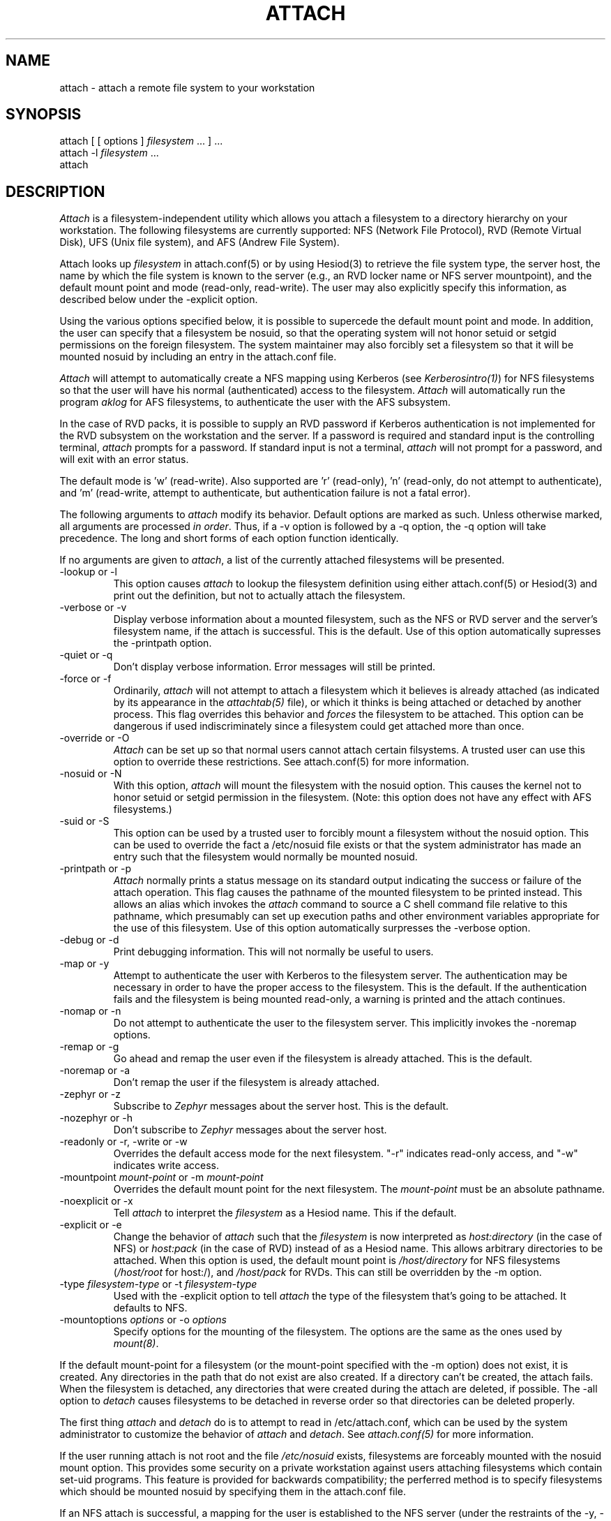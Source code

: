 .\"     $Source: /afs/dev.mit.edu/source/repository/athena/bin/attach/attach.1,v $
.\"     $Header: /afs/dev.mit.edu/source/repository/athena/bin/attach/attach.1,v 1.4 1990-11-16 16:08:38 probe Exp $
.\"     $Author: probe $
.\"
.TH ATTACH 1 "15 July 1990"
.ds ]W MIT Project Athena
.SH NAME
.nf
attach \- attach a remote file system to your workstation
.fi
.SH SYNOPSIS
.nf
attach [ [ options ] \fIfilesystem\fR ... ] ...
attach -l \fIfilesystem\fR ...
attach
.fi
.SH DESCRIPTION

\fIAttach\fR is a filesystem-independent utility which allows you
attach a filesystem to a directory hierarchy on your
workstation.  The following filesystems are currently supported: NFS
(Network File Protocol), RVD (Remote Virtual Disk), UFS (Unix file
system), and AFS (Andrew File System).

Attach looks up \fIfilesystem\fR in attach.conf(5) or by
using Hesiod(3) to retrieve the file system type, the server host, the
name by which the file system is known to the server (e.g., an RVD
locker name or NFS server mountpoint), and the default mount point and
mode (read-only, read-write).  The user may also explicitly specify
this information, as described below under the -explicit option.

Using the various options specified below, it is possible to supercede
the default mount point and mode.  In addition, the user can specify
that a filesystem be nosuid, so that the operating system will not
honor setuid or setgid permissions on the foreign filesystem.  The
system maintainer may also forcibly set a filesystem so that it will
be mounted nosuid by including an entry in the attach.conf file.

\fIAttach\fR will attempt to automatically create a NFS
mapping using Kerberos (see \fIKerberosintro(1)\fR) for NFS
filesystems so that the user will have his normal (authenticated)
access to the filesystem.  \fIAttach\fR will automatically run the
program \fIaklog\fR for AFS filesystems, to authenticate the user
with the AFS subsystem.

In the case of RVD packs, it is possible to supply an RVD password if
Kerberos authentication is not implemented for the RVD subsystem on
the workstation and the server.  If a password is required and standard
input is the controlling terminal, \fIattach\fR prompts for a
password.  If standard input is not a terminal, \fIattach\fR will not
prompt for a password, and will exit with an error status.

The default mode is 'w' (read-write).
Also supported are 'r' (read-only), 'n'
(read-only, do not attempt to authenticate),
and 'm' (read-write, attempt to authenticate, but authentication
failure is not a fatal error).

.PP
The following arguments to \fIattach\fR modify its behavior.  Default
options are marked as such.  Unless otherwise marked, all arguments
are processed \fIin order\fR.  Thus, if a -v option is followed by a
-q option, the -q option will take precedence.  The long and short
forms of each option function identically.

If no arguments are given to \fIattach\fR, a list of the currently
attached filesystems will be presented.

.IP "-lookup or -l"
This option causes \fIattach\fR to lookup the filesystem definition
using either attach.conf(5) or Hesiod(3) and print out the definition,
but not to actually attach the filesystem.
.IP -verbose\ or\ -v
Display verbose information about a mounted filesystem, such as the
NFS or RVD server and the server's filesystem name, if the attach is
successful.  This is the default.  Use of this option automatically
supresses the -printpath option.
.IP -quiet\ or\ -q
Don't display verbose information.  Error messages will still be printed.
.IP -force\ or\ -f
Ordinarily, \fIattach\fR will not attempt to attach a filesystem which
it believes is already attached (as indicated by its appearance in
the \fIattachtab(5)\fR file), or which it thinks is being attached or
detached by another process.  This flag overrides this behavior and
\fIforces\fR
the filesystem to be attached.  This option can be dangerous if used
indiscriminately since a filesystem could get attached more than once.
.IP -override\ or\ -O
\fIAttach\fR can be set up so that normal users cannot attach certain
filsystems.  A trusted user can use this option to override these
restrictions.  See attach.conf(5) for more information.
.IP -nosuid\ or\ -N
With this option, \fIattach\fR will mount the filesystem with the
nosuid option.  This causes the kernel not to honor setuid or setgid
permission in the filesystem.  (Note: this option does not have any
effect with AFS filesystems.)
.IP -suid\ or\ -S
This option can be used by a trusted user to forcibly mount a
filesystem without the nosuid option.  This can be used to override
the fact a /etc/nosuid file exists or that the system administrator
has made an entry such that the filesystem would normally be mounted
nosuid.
.IP -printpath\ or\ -p
\fIAttach\fR normally prints a status message on its standard
output indicating the success or failure of the attach operation.  This
flag causes the pathname of the mounted filesystem to be printed
instead.  This allows an alias which invokes the \fIattach\fR command
to source a C shell command file relative to this pathname, which
presumably can set up execution paths and other environment variables
appropriate for the use of this filesystem.  Use of this option
automatically surpresses the -verbose option.
.IP -debug\ or\ -d
Print debugging information.  This will not normally be useful to users.
.IP -map\ or\ -y
Attempt to authenticate the user with Kerberos to the filesystem
server.  The authentication may be necessary in order to have the
proper access to the filesystem.  This is the default.  If the
authentication fails and the filesystem is being mounted read-only, a
warning is printed and the attach continues.
.IP -nomap\ or\ -n
Do not attempt to authenticate the user to the filesystem server.
This implicitly invokes the -noremap options.
.IP -remap\ or\ -g
Go ahead and remap the user even if the filesystem is already
attached.  This is the default.
.IP -noremap\ or\ -a
Don't remap the user if the filesystem is already attached.
.IP -zephyr\ or\ -z
Subscribe to \fIZephyr\fR messages about the server host.  This is the
default.
.IP -nozephyr\ or\ -h
Don't subscribe to \fIZephyr\fR messages about the server host.
.IP -readonly\ or\ -r,\ -write\ or\ -w
Overrides the default access mode for the next filesystem.
"-r" indicates read-only access, and "-w" indicates write access.
.IP -mountpoint\ \fImount-point\fR\ or\ -m\ \fImount-point\fR
Overrides the default mount point for the next filesystem.  The
\fImount-point\fR must be an absolute pathname.
.IP -noexplicit\ or\ -x
Tell \fIattach\fR to interpret the \fIfilesystem\fR as a Hesiod name.
This if the default.
.IP -explicit\ or\ -e
Change the behavior of \fIattach\fR such that the \fIfilesystem\fR is
now interpreted as \fIhost:directory\fR (in the case of NFS) or
\fIhost:pack\fR (in the case of RVD) instead of as a Hesiod name.
This allows arbitrary directories to be attached.  When this option is
used, the default mount point is \fI/host/directory\fR for NFS
filesystems (\fI/host/root\fR for host:/), and \fI/host/pack\fR for
RVDs.  This can still be overridden by the -m option.
.IP -type\ \fIfilesystem-type\fR\ or\ -t\ \fIfilesystem-type\fR
Used with the -explicit option to tell \fIattach\fR the type of the
filesystem that's going to be attached.  It defaults to NFS.
.IP -mountoptions\ \fIoptions\fR\ or\ \-o\ \fIoptions\fR
Specify options for the mounting of the filesystem.  The options are
the same as the ones used by \fImount(8)\fR.

.PP
If the default mount-point for a filesystem (or the mount-point
specified with the -m option) does not exist, it is created.  Any
directories in the path that do not exist are also created.  If a
directory can't be created, the attach fails.  When the filesystem is
detached, any directories that were created during the attach are
deleted, if possible.  The -all option to \fIdetach\fR causes
filesystems to be detached in reverse order so that directories can be
deleted properly.

The first thing \fIattach\fR and \fIdetach\fR do is to attempt to read
in /etc/attach.conf, which can be used by the system administrator to
customize the behavior of \fIattach\fR and \fIdetach\fR.  See
\fIattach.conf(5)\fR for more information.

If the user running attach is not root and the file \fI/etc/nosuid\fR
exists, filesystems are forceably mounted with the nosuid mount option.
This provides some security on a private workstation against users
attaching filesystems which contain set-uid programs.  This feature is
provided for backwards compatibility; the perferred method is to
specify filesystems which should be mounted nosuid by specifying them
in the attach.conf file.

If an NFS attach is successful, a mapping for the user is established
to the NFS server (under the restraints of the -y, -n, and -g options
above).  If this mapping fails on a read/write attach, the operation
aborts and the filesystem is not attached.  If the mapping fails on a
read-only attach, a warning is printed but the filesystem is mounted
anyway.

When an attach is successful and the -nozephyr option is not specified, a
\fIZephyr(1)\fR subscription is made for the user for filesystem
status message for the appropriate server.  These subscriptions are
removed when the filesystem is detached.

.SH EXAMPLES

.nf
attach -r -q -m /mymount/X11 x11 -w gnu
.fi

Attach the filesystem \fIx11\fR to the mountpoint /mymount/X11 in
read-only mode.  Then attach the filesystem \fIgnu\fR
to its default mount point in write mode.  Don't print success
messages for either mount.

.SH DIAGNOSTICS

If \fIattach\fR is executed with only a single filesystem argument,
the exit status will be one of the following:
.TP 5
0
No error encountered.
.TP 5
1
Bad arguments.
.TP 5
2
Generic error not included in any more specific code.
.TP 5
3
Internal fatal error.
.TP 5
10
Keberos failure.
.TP 5
11
Host communication failure.
.TP 5
12
Authentication failure.
.TP 5
13
No reserved ports available.
.TP 5
20
Bad filesystem name.
.TP 5
21
Filesystem already in use by another \fIattach\fR process.
.TP 5
22
RVD spinup needs a password and standard input is not a tty.
.TP 5
23
FSCK returned an error while validating an RVD spunup in exclusive
mode.
.TP 5
24
User is not allowed to attach filesystem.
.TP 5
25
User is not allowed to attach a filesystem at this mountpoint.
.TP 5
26
The remote filesystem does not exist.
.PP
If more than one filesystem argument is specified, the exit status can
be either 0, 1, or 3 as listed above, or:
.TP 5
2
Something went wrong with one of the filesystems.
.PP
If an error is encountered while manipulating one filesystem in the
list, \fIattach\fR continues with the other filesystems and returns
the exit status 2 after attempting to attach all the other filesystems.

.SH NOTE
The programs \fIattach(1)\fR, \fIdetach(1)\fR, \fInfsid(1)\fR, and
\fIzinit(8)\fR are all really the same program.  Typically
\fIdetach(1)\fR, \fInfsid(1)\fR and \fIzinit(8)\fR are links to
\fIattach\fR.  Argv[0] is used to determine which one of the four
programs are run.  This may be overridden by specifying -P
\fIprogname\fR, where \fIprogname\fR should be one of the above four
program names.

.SH FILES
/usr/tmp/attachtab
.br
/tmp/attach.\fIfilesystem\fR

.SH "SEE ALSO"

detach(1), nfsid(1), zinit(1), zephyr(1), hesiod(3)
.br
`Hesiod - Project Athena Technical Plan -- Name Service'
.br
`Hesiod Applications Programmers' Guide'
.br
`Hesiod Operations and Maintenance Guide'

.SH AUTHORS
Robert French, Project Athena
.br
Theodore Ts'o, Project Athena
.br
John Carr, Project Athena
.br
Richard Basch, Project Athena
.br
Copyright 1988, 1990 Massachusetts Institute of Technology

.SH BUGS
Nosetuid is not possible for AFS filesystems.
Except for 'n', modes are ignored for AFS filesystems.
These are side effects of the current implementation using symbolic links.

\fIAttach -p\fR with filesystems of type \fIMUL\fR will print out
a newline-separated list of all the directories on which filesystems
were attached.  If used in conjunction with the standard \fIadd\fR and
\fIsetup\fR aliases, errors will occur.  It is yet undetermined as to
what \fIattach -p\fR should output when used on filesystems of type
\fIMUL\fR.

AIX on the PS/2 does not support nosetuid, so attach ignores nosetuid
on this system.

Mount options in attach.conf always override those on the command line.
